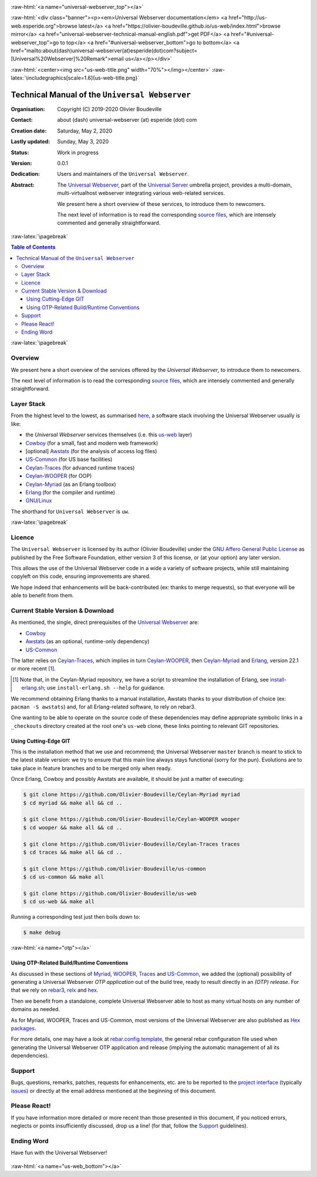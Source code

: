 .. _Top:


.. title:: Welcome to the Universal Webserver documentation

.. comment stylesheet specified through GNUmakefile


.. role:: raw-html(raw)
   :format: html

.. role:: raw-latex(raw)
   :format: latex

.. comment Would appear too late, can only be an be used only in preamble:
.. comment :raw-latex:`\usepackage{graphicx}`
.. comment As a result, in this document at least a '.. figure:: XXXX' must
.. exist, otherwise: 'Undefined control sequence \includegraphics.'.


:raw-html:`<a name="universal-webserver_top"></a>`

:raw-html:`<div class="banner"><p><em>Universal Webserver documentation</em> <a href="http://us-web.esperide.org">browse latest</a> <a href="https://olivier-boudeville.github.io/us-web/index.html">browse mirror</a> <a href="universal-webserver-technical-manual-english.pdf">get PDF</a> <a href="#universal-webserver_top">go to top</a> <a href="#universal-webserver_bottom">go to bottom</a> <a href="mailto:about(dash)universal-webserver(at)esperide(dot)com?subject=[Universal%20Webserver]%20Remark">email us</a></p></div>`



:raw-html:`<center><img src="us-web-title.png" width="70%"></img></center>`
:raw-latex:`\includegraphics[scale=1.6]{us-web-title.png}`



===============================================
Technical Manual of the ``Universal Webserver``
===============================================


:Organisation: Copyright (C) 2019-2020 Olivier Boudeville
:Contact: about (dash) universal-webserver (at) esperide (dot) com
:Creation date: Saturday, May 2, 2020
:Lastly updated: Sunday, May 3, 2020
:Status: Work in progress
:Version: 0.0.1
:Dedication: Users and maintainers of the ``Universal Webserver``.
:Abstract:

	The `Universal Webserver <http://us-web.esperide.org/>`_, part of the `Universal Server <https://github.com/Olivier-Boudeville/Universal-Server>`_ umbrella project, provides a multi-domain, multi-virtualhost webserver integrating various web-related services.

	We present here a short overview of these services, to introduce them to newcomers.

	The next level of information is to read the corresponding `source files <https://github.com/Olivier-Boudeville/us-web>`_, which are intensely commented and generally straightforward.


.. meta::
   :keywords: Universal Webserver


:raw-latex:`\pagebreak`

.. contents:: Table of Contents
	:depth: 3


:raw-latex:`\pagebreak`

--------
Overview
--------

We present here a short overview of the services offered by the *Universal Webserver*, to introduce them to newcomers.

The next level of information is to read the corresponding `source files <https://github.com/Olivier-Boudeville/us-web>`_, which are intensely commented and generally straightforward.


-----------
Layer Stack
-----------

From the highest level to the lowest, as summarised `here <https://github.com/Olivier-Boudeville/us-web>`_, a software stack involving the Universal Webserver usually is like:

- the *Universal Webserver* services themselves (i.e. this `us-web <http://us-web.esperide.org/>`_ layer)
- `Cowboy <https://github.com/ninenines/cowboy>`_ (for a small, fast and modern web framework)
- [optional] `Awstats <http://www.awstats.org/>`_ (for the analysis of access log files)
- `US-Common <http://us-common.esperide.org/>`_ (for US base facilities)
- `Ceylan-Traces <http://traces.esperide.org>`_ (for advanced runtime traces)
- `Ceylan-WOOPER <http://wooper.esperide.org>`_ (for OOP)
- `Ceylan-Myriad <http://myriad.esperide.org>`_ (as an Erlang toolbox)
- `Erlang <http://erlang.org>`_ (for the compiler and runtime)
- `GNU/Linux <https://en.wikipedia.org/wiki/Linux>`_

The shorthand for ``Universal Webserver`` is ``uw``.

:raw-latex:`\pagebreak`


.. _`free software`:


-------
Licence
-------

The ``Universal Webserver`` is licensed by its author (Olivier Boudeville) under the `GNU Affero General Public License <https://www.gnu.org/licenses/agpl-3.0.en.html>`_ as published by the Free Software Foundation, either version 3 of this license, or (at your option) any later version.

This allows the use of the Universal Webserver code in a wide a variety of software projects, while still maintaining copyleft on this code, ensuring improvements are shared.

We hope indeed that enhancements will be back-contributed (ex: thanks to merge requests), so that everyone will be able to benefit from them.



---------------------------------
Current Stable Version & Download
---------------------------------

As mentioned, the single, direct prerequisites of the `Universal Webserver <https://github.com/Olivier-Boudeville/Universal Webserver>`_ are:

- `Cowboy <https://github.com/ninenines/cowboy>`_
- `Awstats <http://www.awstats.org/>`_ (as an optional, runtime-only dependency)
- `US-Common <http://us-common.esperide.org/>`_

The latter relies on `Ceylan-Traces <https://github.com/Olivier-Boudeville/Ceylan-Traces>`_, which implies in turn `Ceylan-WOOPER <https://github.com/Olivier-Boudeville/Ceylan-WOOPER>`_, then `Ceylan-Myriad <https://github.com/Olivier-Boudeville/Ceylan-Myriad>`_ and `Erlang <http://erlang.org>`_, version 22.1 or more recent [#]_.

.. [#] Note that, in the Ceylan-Myriad repository, we have a script to streamline the installation of Erlang, see `install-erlang.sh <https://github.com/Olivier-Boudeville/Ceylan-Myriad/blob/master/conf/install-erlang.sh>`_; use ``install-erlang.sh --help`` for guidance.

We recommend obtaining Erlang thanks to a manual installation, Awstats thanks to your distribution of choice (ex: ``pacman -S awstats``) and, for all Erlang-related software, to rely on rebar3.

One wanting to be able to operate on the source code of these dependencies may define appropriate symbolic links in a ``_checkouts`` directory created at the root one's ``us-web`` clone, these links pointing to relevant GIT repositories.




Using Cutting-Edge GIT
======================

This is the installation method that we use and recommend; the Universal Webserver ``master`` branch is meant to stick to the latest stable version: we try to ensure that this main line always stays functional (sorry for the pun). Evolutions are to take place in feature branches and to be merged only when ready.

Once Erlang, Cowboy and possibly Awstats are available, it should be just a matter of executing:

.. code:: bash

 $ git clone https://github.com/Olivier-Boudeville/Ceylan-Myriad myriad
 $ cd myriad && make all && cd ..

 $ git clone https://github.com/Olivier-Boudeville/Ceylan-WOOPER wooper
 $ cd wooper && make all && cd ..

 $ git clone https://github.com/Olivier-Boudeville/Ceylan-Traces traces
 $ cd traces && make all && cd ..

 $ git clone https://github.com/Olivier-Boudeville/us-common
 $ cd us-common && make all

 $ git clone https://github.com/Olivier-Boudeville/us-web
 $ cd us-web && make all



Running a corresponding test just then boils down to:

.. code:: bash

 $ make debug


.. Should LogMX be installed and available in the PATH, the test may simply become:

.. .. code:: bash

..  $ make class_USScheduler_run


:raw-html:`<a name="otp"></a>`

.. _`otp-build`:

Using OTP-Related Build/Runtime Conventions
===========================================

As discussed in these sections of `Myriad <http://myriad.esperide.org/myriad.html#otp>`_, `WOOPER <http://wooper.esperide.org/index.html#otp>`_, `Traces <http://traces.esperide.org/index.html#otp>`_ and `US-Common <http://us-common.esperide.org/index.html#otp>`_, we added the (optional) possibility of generating a Universal Webserver *OTP application* out of the build tree, ready to result directly in an *(OTP) release*. For that we rely on `rebar3 <https://www.rebar3.org/>`_, `relx <https://github.com/erlware/relx>`_ and `hex <https://hex.pm/>`_.

Then we benefit from a standalone, complete Universal Webserver able to host as many virtual hosts on any number of domains as needed.

As for Myriad, WOOPER, Traces and US-Common, most versions of the Universal Webserver are also published as `Hex packages <https://hex.pm/packages/us_web>`_.

For more details, one may have a look at `rebar.config.template <https://github.com/Olivier-Boudeville/us-web/blob/master/conf/rebar.config.template>`_, the general rebar configuration file used when generating the Universal Webserver OTP application and release (implying the automatic management of all its dependencies).


-------
Support
-------

Bugs, questions, remarks, patches, requests for enhancements, etc. are to be reported to the `project interface <https://github.com/Olivier-Boudeville/us-web>`_ (typically `issues <https://github.com/Olivier-Boudeville/us-web/issues>`_) or directly at the email address mentioned at the beginning of this document.



-------------
Please React!
-------------

If you have information more detailed or more recent than those presented in this document, if you noticed errors, neglects or points insufficiently discussed, drop us a line! (for that, follow the Support_ guidelines).



-----------
Ending Word
-----------

Have fun with the Universal Webserver!

.. comment Mostly added to ensure there is at least one figure directive,
.. otherwise the LateX graphic support will not be included:

.. figure:: us-web-title.png
   :alt: Universal Webserver logo
   :width: 75 %
   :align: center

:raw-html:`<a name="us-web_bottom"></a>`
